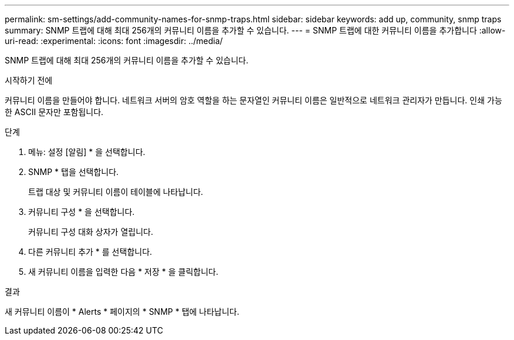 ---
permalink: sm-settings/add-community-names-for-snmp-traps.html 
sidebar: sidebar 
keywords: add up, community, snmp traps 
summary: SNMP 트랩에 대해 최대 256개의 커뮤니티 이름을 추가할 수 있습니다. 
---
= SNMP 트랩에 대한 커뮤니티 이름을 추가합니다
:allow-uri-read: 
:experimental: 
:icons: font
:imagesdir: ../media/


[role="lead"]
SNMP 트랩에 대해 최대 256개의 커뮤니티 이름을 추가할 수 있습니다.

.시작하기 전에
커뮤니티 이름을 만들어야 합니다. 네트워크 서버의 암호 역할을 하는 문자열인 커뮤니티 이름은 일반적으로 네트워크 관리자가 만듭니다. 인쇄 가능한 ASCII 문자만 포함됩니다.

.단계
. 메뉴: 설정 [알림] * 을 선택합니다.
. SNMP * 탭을 선택합니다.
+
트랩 대상 및 커뮤니티 이름이 테이블에 나타납니다.

. 커뮤니티 구성 * 을 선택합니다.
+
커뮤니티 구성 대화 상자가 열립니다.

. 다른 커뮤니티 추가 * 를 선택합니다.
. 새 커뮤니티 이름을 입력한 다음 * 저장 * 을 클릭합니다.


.결과
새 커뮤니티 이름이 * Alerts * 페이지의 * SNMP * 탭에 나타납니다.

